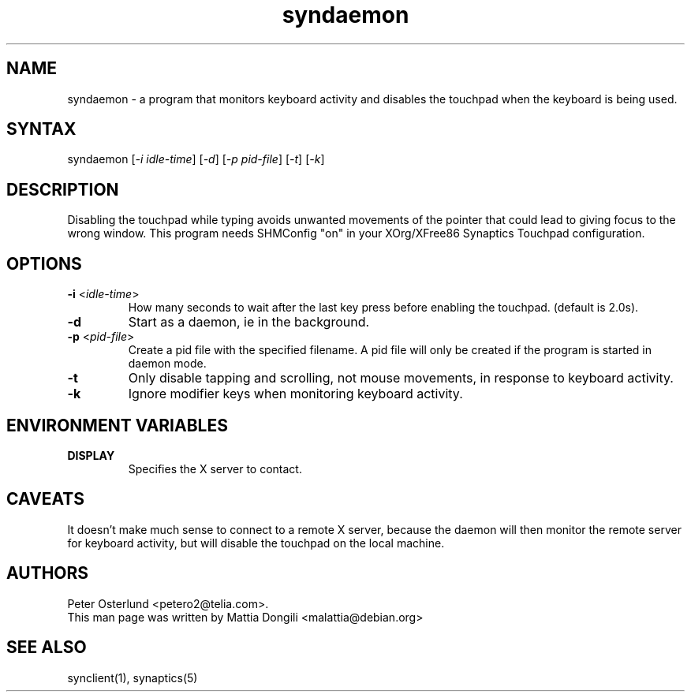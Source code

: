 .TH "syndaemon" "1" "0.14.2" "" ""
.SH "NAME"
.LP
syndaemon \- a program that monitors keyboard activity and disables
the touchpad when the keyboard is being used.
.SH "SYNTAX"
.LP
syndaemon [\fI\-i idle\-time\fP] [\fI\-d\fP] [\fI\-p pid\-file\fP]
[\fI\-t\fP] [\fI\-k\fP]
.SH "DESCRIPTION"
.LP
Disabling the touchpad while typing avoids unwanted movements of the
pointer that could lead to giving focus to the wrong window.
.
This program needs SHMConfig "on" in your XOrg/XFree86 Synaptics
Touchpad configuration.
.SH "OPTIONS"
.LP
.TP
\fB\-i\fR <\fIidle\-time\fP>
How many seconds to wait after the last key press before enabling the
touchpad.
.
(default is 2.0s). 
.LP
.TP
\fB\-d\fP
Start as a daemon, ie in the background.
.LP
.TP
\fB\-p\fR <\fIpid\-file\fP>
Create a pid file with the specified filename.
.
A pid file will only be created if the program is started in daemon
mode.
.LP
.TP
\fB\-t\fP
Only disable tapping and scrolling, not mouse movements, in response
to keyboard activity.
.LP
.TP
\fB\-k\fP
Ignore modifier keys when monitoring keyboard activity.
.SH "ENVIRONMENT VARIABLES"
.LP
.TP
\fBDISPLAY\fP
Specifies the X server to contact.
.SH "CAVEATS"
.LP
It doesn't make much sense to connect to a remote X server, because
the daemon will then monitor the remote server for keyboard activity,
but will disable the touchpad on the local machine.
.SH "AUTHORS"
.LP
Peter Osterlund <petero2@telia.com>.
.TP
This man page was written by Mattia Dongili <malattia@debian.org>
.SH "SEE ALSO"
.LP
synclient(1), synaptics(5)
